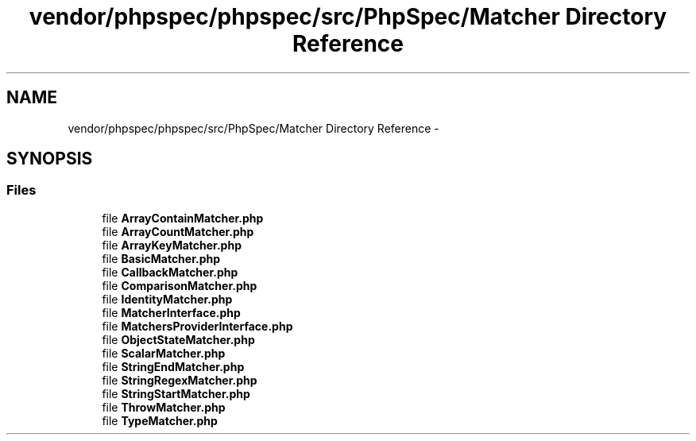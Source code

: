 .TH "vendor/phpspec/phpspec/src/PhpSpec/Matcher Directory Reference" 3 "Tue Apr 14 2015" "Version 1.0" "VirtualSCADA" \" -*- nroff -*-
.ad l
.nh
.SH NAME
vendor/phpspec/phpspec/src/PhpSpec/Matcher Directory Reference \- 
.SH SYNOPSIS
.br
.PP
.SS "Files"

.in +1c
.ti -1c
.RI "file \fBArrayContainMatcher\&.php\fP"
.br
.ti -1c
.RI "file \fBArrayCountMatcher\&.php\fP"
.br
.ti -1c
.RI "file \fBArrayKeyMatcher\&.php\fP"
.br
.ti -1c
.RI "file \fBBasicMatcher\&.php\fP"
.br
.ti -1c
.RI "file \fBCallbackMatcher\&.php\fP"
.br
.ti -1c
.RI "file \fBComparisonMatcher\&.php\fP"
.br
.ti -1c
.RI "file \fBIdentityMatcher\&.php\fP"
.br
.ti -1c
.RI "file \fBMatcherInterface\&.php\fP"
.br
.ti -1c
.RI "file \fBMatchersProviderInterface\&.php\fP"
.br
.ti -1c
.RI "file \fBObjectStateMatcher\&.php\fP"
.br
.ti -1c
.RI "file \fBScalarMatcher\&.php\fP"
.br
.ti -1c
.RI "file \fBStringEndMatcher\&.php\fP"
.br
.ti -1c
.RI "file \fBStringRegexMatcher\&.php\fP"
.br
.ti -1c
.RI "file \fBStringStartMatcher\&.php\fP"
.br
.ti -1c
.RI "file \fBThrowMatcher\&.php\fP"
.br
.ti -1c
.RI "file \fBTypeMatcher\&.php\fP"
.br
.in -1c
